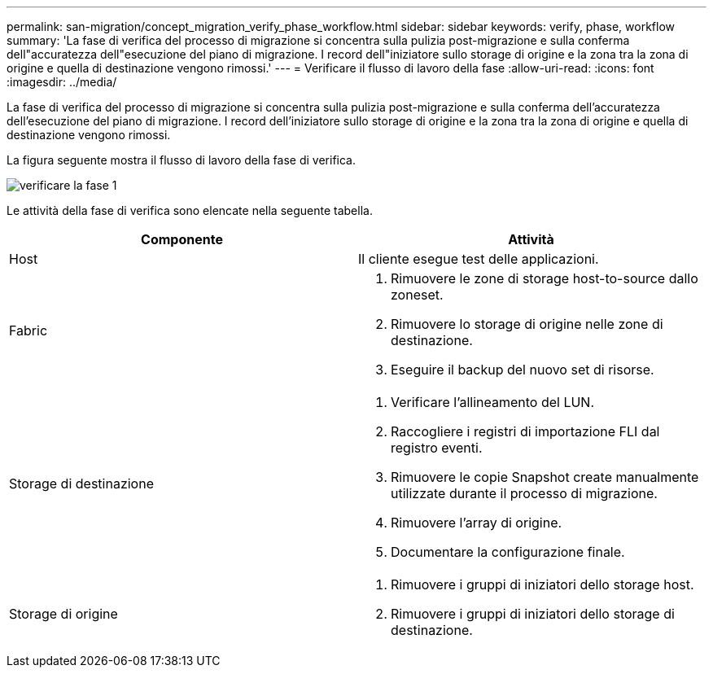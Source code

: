 ---
permalink: san-migration/concept_migration_verify_phase_workflow.html 
sidebar: sidebar 
keywords: verify, phase, workflow 
summary: 'La fase di verifica del processo di migrazione si concentra sulla pulizia post-migrazione e sulla conferma dell"accuratezza dell"esecuzione del piano di migrazione. I record dell"iniziatore sullo storage di origine e la zona tra la zona di origine e quella di destinazione vengono rimossi.' 
---
= Verificare il flusso di lavoro della fase
:allow-uri-read: 
:icons: font
:imagesdir: ../media/


[role="lead"]
La fase di verifica del processo di migrazione si concentra sulla pulizia post-migrazione e sulla conferma dell'accuratezza dell'esecuzione del piano di migrazione. I record dell'iniziatore sullo storage di origine e la zona tra la zona di origine e quella di destinazione vengono rimossi.

La figura seguente mostra il flusso di lavoro della fase di verifica.

image::../media/verify_phase_1.png[verificare la fase 1]

Le attività della fase di verifica sono elencate nella seguente tabella.

[cols="2*"]
|===
| Componente | Attività 


 a| 
Host
 a| 
Il cliente esegue test delle applicazioni.



 a| 
Fabric
 a| 
. Rimuovere le zone di storage host-to-source dallo zoneset.
. Rimuovere lo storage di origine nelle zone di destinazione.
. Eseguire il backup del nuovo set di risorse.




 a| 
Storage di destinazione
 a| 
. Verificare l'allineamento del LUN.
. Raccogliere i registri di importazione FLI dal registro eventi.
. Rimuovere le copie Snapshot create manualmente utilizzate durante il processo di migrazione.
. Rimuovere l'array di origine.
. Documentare la configurazione finale.




 a| 
Storage di origine
 a| 
. Rimuovere i gruppi di iniziatori dello storage host.
. Rimuovere i gruppi di iniziatori dello storage di destinazione.


|===